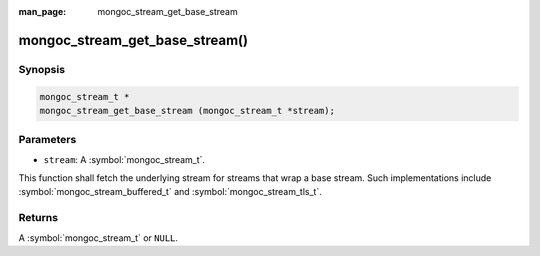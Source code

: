 :man_page: mongoc_stream_get_base_stream

mongoc_stream_get_base_stream()
===============================

Synopsis
--------

.. code-block:: c

  mongoc_stream_t *
  mongoc_stream_get_base_stream (mongoc_stream_t *stream);

Parameters
----------

* ``stream``: A :symbol:`mongoc_stream_t`.

This function shall fetch the underlying stream for streams that wrap a base stream. Such implementations include :symbol:`mongoc_stream_buffered_t` and :symbol:`mongoc_stream_tls_t`.

Returns
-------

A :symbol:`mongoc_stream_t` or ``NULL``.

